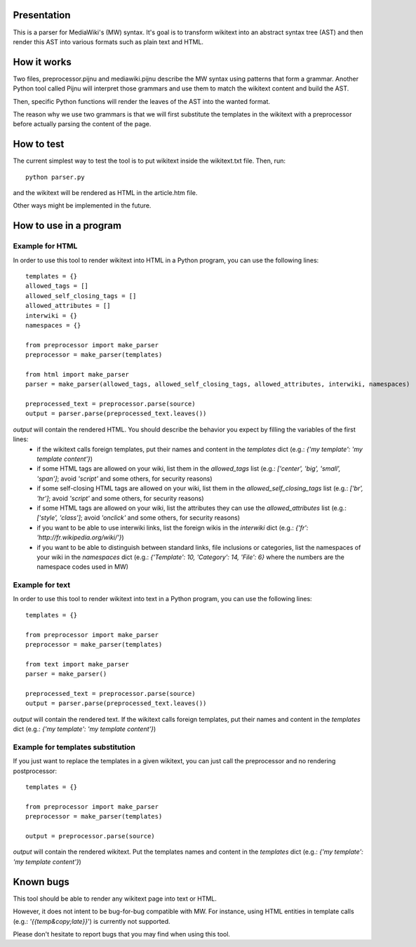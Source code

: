 Presentation
============

This is a parser for MediaWiki's (MW) syntax. It's goal is to transform wikitext into an abstract syntax tree (AST) and then render this AST into various formats such as plain text and HTML.


How it works
============ 

Two files, preprocessor.pijnu and mediawiki.pijnu describe the MW syntax using patterns that form a grammar. Another Python tool called Pijnu will interpret those grammars and use them to match the wikitext content and build the AST.

Then, specific Python functions will render the leaves of the AST into the wanted format.

The reason why we use two grammars is that we will first substitute the templates in the wikitext with a preprocessor before actually parsing the content of the page.


How to test
===========

The current simplest way to test the tool is to put wikitext inside the wikitext.txt file. Then, run:

::

 python parser.py
 
and the wikitext will be rendered as HTML in the article.htm file.

Other ways might be implemented in the future.



How to use in a program
=======================

Example for HTML
----------------
In order to use this tool to render wikitext into HTML in a Python program, you can use the following lines:

::

 templates = {}
 allowed_tags = []
 allowed_self_closing_tags = []
 allowed_attributes = []
 interwiki = {}
 namespaces = {}
 
 from preprocessor import make_parser
 preprocessor = make_parser(templates)

 from html import make_parser
 parser = make_parser(allowed_tags, allowed_self_closing_tags, allowed_attributes, interwiki, namespaces)

 preprocessed_text = preprocessor.parse(source)
 output = parser.parse(preprocessed_text.leaves())

`output` will contain the rendered HTML. You should describe the behavior you expect by filling the variables of the first lines:
 * if the wikitext calls foreign templates, put their names and content in the `templates` dict (e.g.: `{'my template': 'my template content'}`)
 * if some HTML tags are allowed on your wiki, list them in the `allowed_tags` list (e.g.: `['center', 'big', 'small', 'span']`; avoid `'script'` and some others, for security reasons)
 * if some self-closing HTML tags are allowed on your wiki, list them in the `allowed_self_closing_tags` list (e.g.: `['br', 'hr']`; avoid `'script'` and some others, for security reasons)
 * if some HTML tags are allowed on your wiki, list the attributes they can use the `allowed_attributes` list (e.g.: `['style', 'class']`; avoid `'onclick'` and some others, for security reasons)
 * if you want to be able to use interwiki links, list the foreign wikis in the `interwiki` dict (e.g.: `{'fr': 'http://fr.wikipedia.org/wiki/'}`) 
 * if you want to be able to distinguish between standard links, file inclusions or categories, list the namespaces of your wiki in the `namespaces` dict (e.g.: `{'Template': 10, 'Category': 14, 'File': 6}` where the numbers are the namespace codes used in MW)

Example for text
----------------
In order to use this tool to render wikitext into text in a Python program, you can use the following lines:

::

 templates = {}
 
 from preprocessor import make_parser
 preprocessor = make_parser(templates)

 from text import make_parser
 parser = make_parser()

 preprocessed_text = preprocessor.parse(source)
 output = parser.parse(preprocessed_text.leaves())

`output` will contain the rendered text.
If the wikitext calls foreign templates, put their names and content in the `templates` dict (e.g.: `{'my template': 'my template content'}`)

Example for templates substitution
----------------------------------
If you just want to replace the templates in a given wikitext, you can just call the preprocessor and no rendering postprocessor:

::

 templates = {}
 
 from preprocessor import make_parser
 preprocessor = make_parser(templates)

 output = preprocessor.parse(source)

`output` will contain the rendered wikitext.
Put the templates names and content in the `templates` dict (e.g.: `{'my template': 'my template content'}`)


Known bugs
==========

This tool should be able to render any wikitext page into text or HTML.

However, it does not intent to be bug-for-bug compatible with MW. For instance, using HTML entities in template calls (e.g.: `'{{temp&copy;late}}`') is currently not supported.

Please don't hesitate to report bugs that you may find when using this tool.
